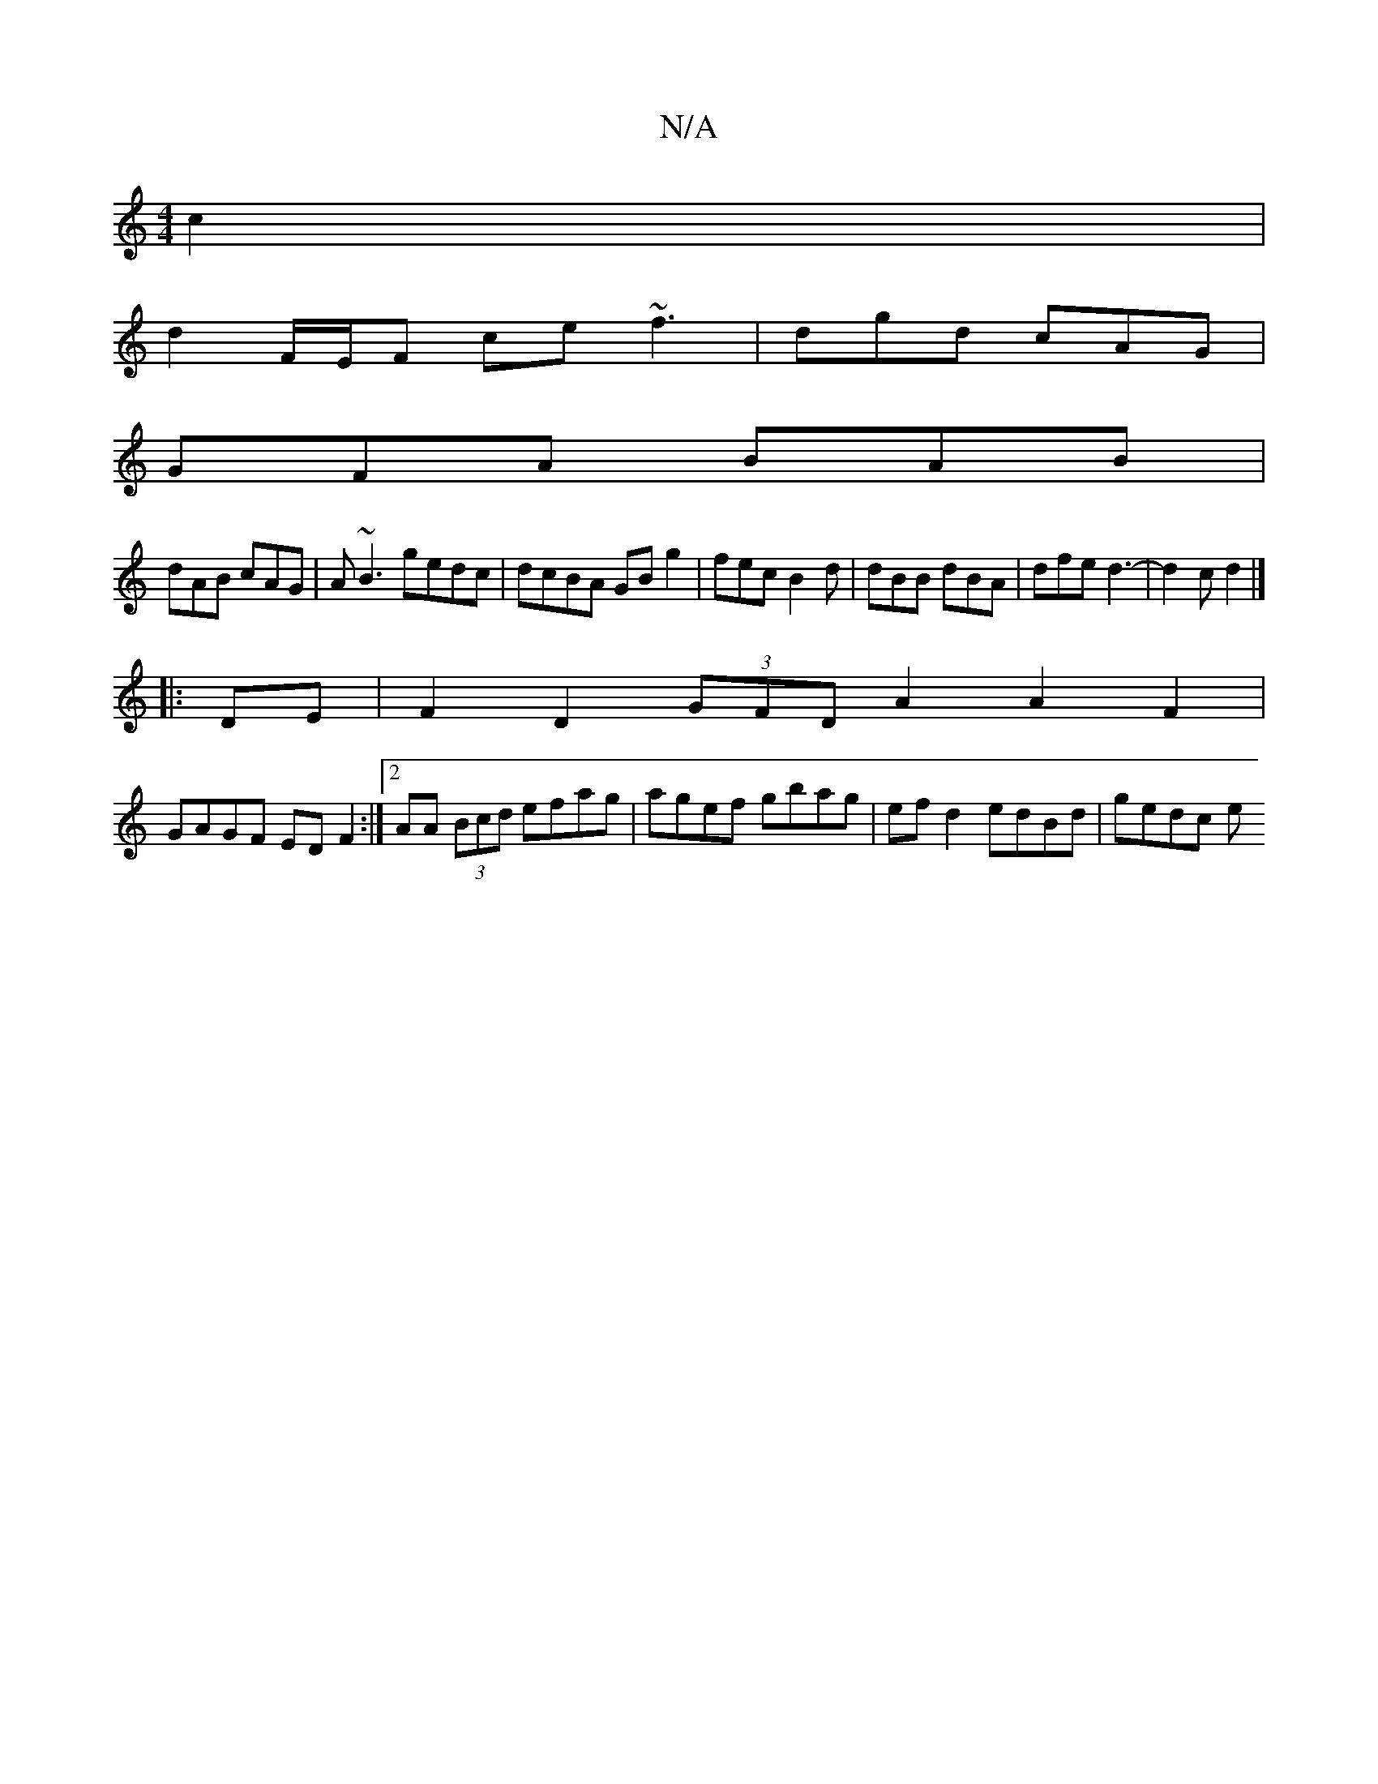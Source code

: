 X:1
T:N/A
M:4/4
R:N/A
K:Cmajor
2 c2 |
d2 F/E/F ce ~f3 | dgd cAG |
GFA BAB |
dAB cAG | A~B3 gedc | dcBA GB g2 | fec B2d | dBB dBA | dfe d3- | d2c d2 |]
|:DE|F2D2 (3GFD A2 A2F2|
GAGF EDF2:|2 AA (3Bcd efag| agef gbag|ef d2 edBd|gedc e
